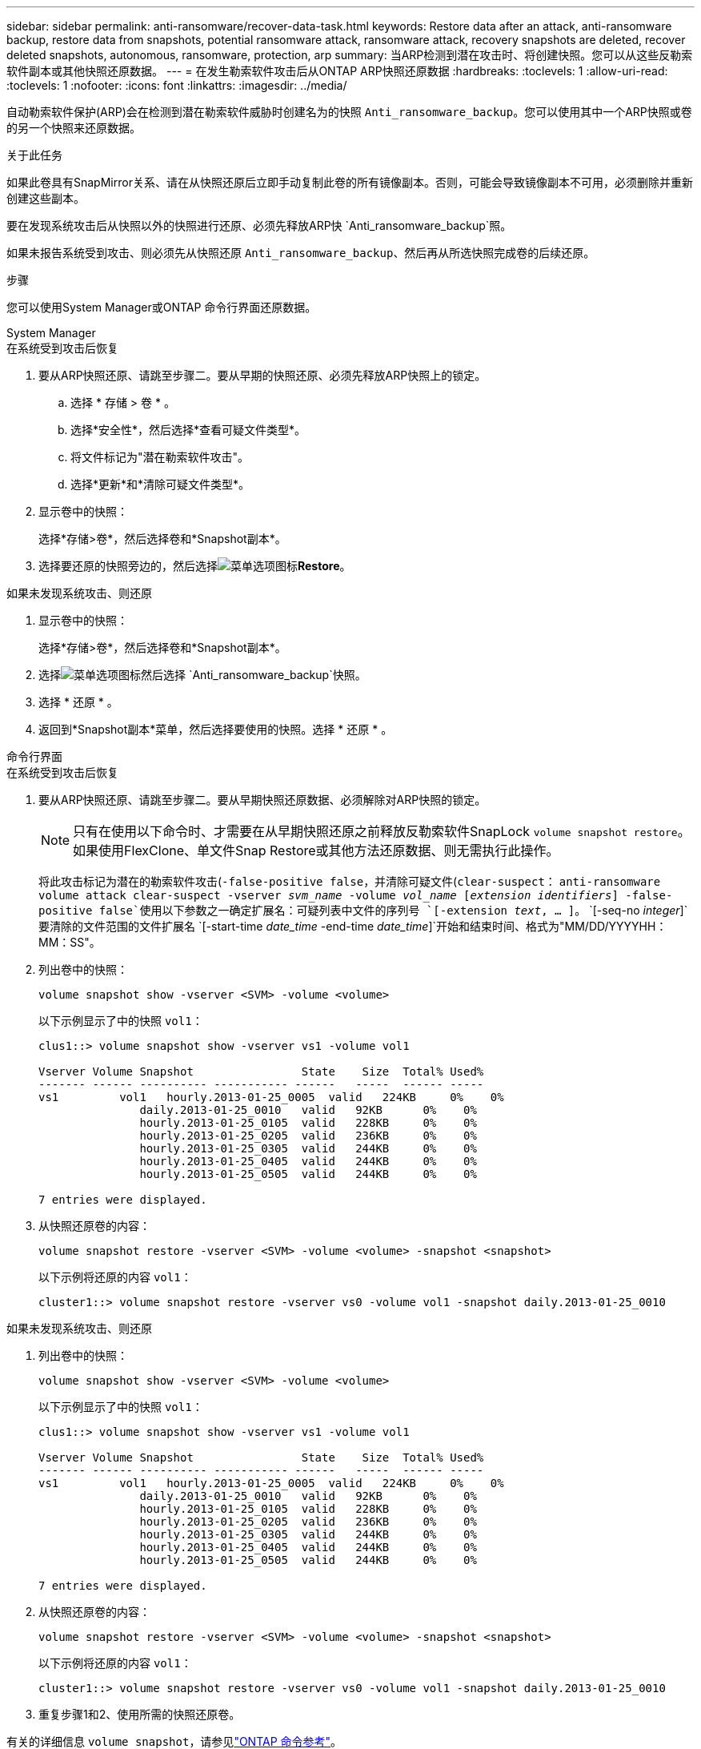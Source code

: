 ---
sidebar: sidebar 
permalink: anti-ransomware/recover-data-task.html 
keywords: Restore data after an attack, anti-ransomware backup, restore data from snapshots, potential ransomware attack, ransomware attack, recovery snapshots are deleted, recover deleted snapshots, autonomous, ransomware, protection, arp 
summary: 当ARP检测到潜在攻击时、将创建快照。您可以从这些反勒索软件副本或其他快照还原数据。 
---
= 在发生勒索软件攻击后从ONTAP ARP快照还原数据
:hardbreaks:
:toclevels: 1
:allow-uri-read: 
:toclevels: 1
:nofooter: 
:icons: font
:linkattrs: 
:imagesdir: ../media/


[role="lead"]
自动勒索软件保护(ARP)会在检测到潜在勒索软件威胁时创建名为的快照 `Anti_ransomware_backup`。您可以使用其中一个ARP快照或卷的另一个快照来还原数据。

.关于此任务
如果此卷具有SnapMirror关系、请在从快照还原后立即手动复制此卷的所有镜像副本。否则，可能会导致镜像副本不可用，必须删除并重新创建这些副本。

要在发现系统攻击后从快照以外的快照进行还原、必须先释放ARP快 `Anti_ransomware_backup`照。

如果未报告系统受到攻击、则必须先从快照还原 `Anti_ransomware_backup`、然后再从所选快照完成卷的后续还原。

.步骤
您可以使用System Manager或ONTAP 命令行界面还原数据。

[role="tabbed-block"]
====
.System Manager
--
.在系统受到攻击后恢复
. 要从ARP快照还原、请跳至步骤二。要从早期的快照还原、必须先释放ARP快照上的锁定。
+
.. 选择 * 存储 > 卷 * 。
.. 选择*安全性*，然后选择*查看可疑文件类型*。
.. 将文件标记为"潜在勒索软件攻击"。
.. 选择*更新*和*清除可疑文件类型*。


. 显示卷中的快照：
+
选择*存储>卷*，然后选择卷和*Snapshot副本*。

. 选择要还原的快照旁边的，然后选择image:icon_kabob.gif["菜单选项图标"]*Restore*。


.如果未发现系统攻击、则还原
. 显示卷中的快照：
+
选择*存储>卷*，然后选择卷和*Snapshot副本*。

. 选择image:icon_kabob.gif["菜单选项图标"]然后选择 `Anti_ransomware_backup`快照。
. 选择 * 还原 * 。
. 返回到*Snapshot副本*菜单，然后选择要使用的快照。选择 * 还原 * 。


--
.命令行界面
--
.在系统受到攻击后恢复
. 要从ARP快照还原、请跳至步骤二。要从早期快照还原数据、必须解除对ARP快照的锁定。
+

NOTE: 只有在使用以下命令时、才需要在从早期快照还原之前释放反勒索软件SnapLock `volume snapshot restore`。如果使用FlexClone、单文件Snap Restore或其他方法还原数据、则无需执行此操作。

+
将此攻击标记为潜在的勒索软件攻击(`-false-positive false`，并清除可疑文件(`clear-suspect`：
`anti-ransomware volume attack clear-suspect -vserver _svm_name_ -volume _vol_name_ [_extension identifiers_] -false-positive false`使用以下参数之一确定扩展名：可疑列表中文件的序列号
`[-extension _text_, … ]`。
`[-seq-no _integer_]`要清除的文件范围的文件扩展名
`[-start-time _date_time_ -end-time _date_time_]`开始和结束时间、格式为"MM/DD/YYYYHH：MM：SS"。

. 列出卷中的快照：
+
[source, cli]
----
volume snapshot show -vserver <SVM> -volume <volume>
----
+
以下示例显示了中的快照 `vol1`：

+
[listing]
----

clus1::> volume snapshot show -vserver vs1 -volume vol1

Vserver Volume Snapshot                State    Size  Total% Used%
------- ------ ---------- ----------- ------   -----  ------ -----
vs1	    vol1   hourly.2013-01-25_0005  valid   224KB     0%    0%
               daily.2013-01-25_0010   valid   92KB      0%    0%
               hourly.2013-01-25_0105  valid   228KB     0%    0%
               hourly.2013-01-25_0205  valid   236KB     0%    0%
               hourly.2013-01-25_0305  valid   244KB     0%    0%
               hourly.2013-01-25_0405  valid   244KB     0%    0%
               hourly.2013-01-25_0505  valid   244KB     0%    0%

7 entries were displayed.
----
. 从快照还原卷的内容：
+
[source, cli]
----
volume snapshot restore -vserver <SVM> -volume <volume> -snapshot <snapshot>
----
+
以下示例将还原的内容 `vol1`：

+
[listing]
----
cluster1::> volume snapshot restore -vserver vs0 -volume vol1 -snapshot daily.2013-01-25_0010
----


.如果未发现系统攻击、则还原
. 列出卷中的快照：
+
[source, cli]
----
volume snapshot show -vserver <SVM> -volume <volume>
----
+
以下示例显示了中的快照 `vol1`：

+
[listing]
----

clus1::> volume snapshot show -vserver vs1 -volume vol1

Vserver Volume Snapshot                State    Size  Total% Used%
------- ------ ---------- ----------- ------   -----  ------ -----
vs1	    vol1   hourly.2013-01-25_0005  valid   224KB     0%    0%
               daily.2013-01-25_0010   valid   92KB      0%    0%
               hourly.2013-01-25_0105  valid   228KB     0%    0%
               hourly.2013-01-25_0205  valid   236KB     0%    0%
               hourly.2013-01-25_0305  valid   244KB     0%    0%
               hourly.2013-01-25_0405  valid   244KB     0%    0%
               hourly.2013-01-25_0505  valid   244KB     0%    0%

7 entries were displayed.
----
. 从快照还原卷的内容：
+
[source, cli]
----
volume snapshot restore -vserver <SVM> -volume <volume> -snapshot <snapshot>
----
+
以下示例将还原的内容 `vol1`：

+
[listing]
----
cluster1::> volume snapshot restore -vserver vs0 -volume vol1 -snapshot daily.2013-01-25_0010
----
. 重复步骤1和2、使用所需的快照还原卷。


--
有关的详细信息 `volume snapshot`，请参见link:https://docs.netapp.com/us-en/ontap-cli/search.html?q=volume+snapshot["ONTAP 命令参考"^]。

====
.相关信息
* link:https://kb.netapp.com/Advice_and_Troubleshooting/Data_Storage_Software/ONTAP_OS/Ransomware_prevention_and_recovery_in_ONTAP["知识库文章：ONTAP中的勒索软件预防和恢复"^]
* link:https://docs.netapp.com/us-en/ontap-cli/["ONTAP 命令参考"^]

